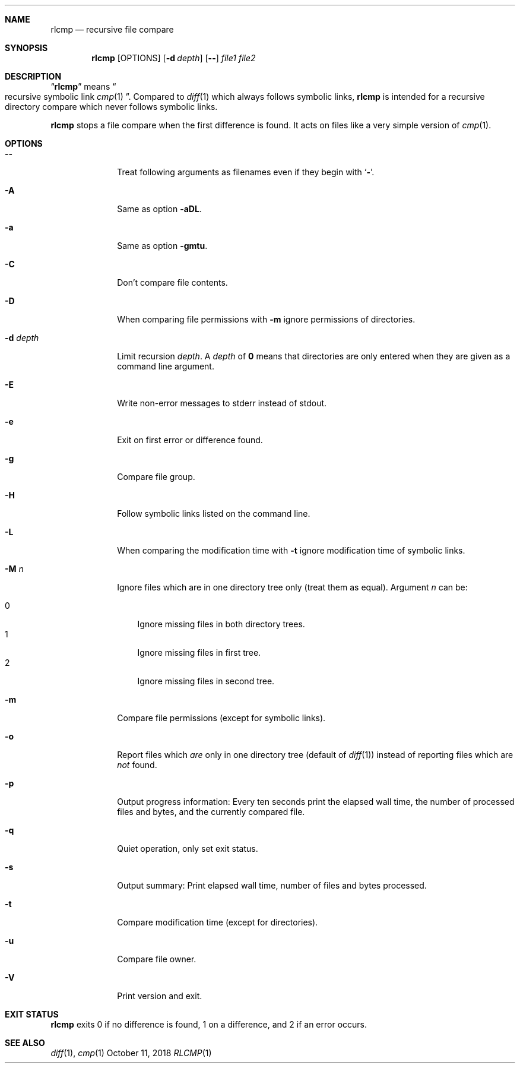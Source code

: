 .Dd October 11, 2018
.Dt RLCMP 1
.Sh NAME
.Nm rlcmp
.Nd recursive file compare
.Sh SYNOPSIS
.Nm
.Op OPTIONS
.Op Fl d Ar depth
.Op Fl Fl
.Ar file1
.Ar file2
.Sh DESCRIPTION
.Dq Nm
means
.Do recursive symbolic link Xr cmp 1 Dc .
Compared to
.Xr diff 1
which always follows symbolic links,
.Nm
is intended for a recursive directory compare which never
follows symbolic links.
.Pp
.Nm
stops a file compare when the first difference is found.
It acts on files like a very simple version of
.Xr cmp 1 .
.
.Sh OPTIONS
.
.Bl -tag -width ".It Fl d Ar depth"
.
.It Fl Fl
.
Treat following arguments as filenames even if they begin with
.Sq Fl .
.
.It Fl A
.
Same as option
.Fl aDL .
.
.It Fl a
.
Same as option
.Fl gmtu .
.
.It Fl C
.
Don't compare file contents.
.
.It Fl D
.
When comparing file permissions with
.Fl m
ignore permissions of directories.
.
.It Fl d Ar depth
.
Limit recursion
.Ar depth .
A
.Ar depth
of
.Li 0
means that directories are only entered when they are given as a command
line argument.
.
.It Fl E
.
Write non-error messages to stderr instead of stdout.
.
.It Fl e
.
Exit on first error or difference found.
.
.It Fl g
.
Compare file group.
.
.It Fl H
.
Follow symbolic links listed on the command line.
.
.It Fl L
.
When comparing the modification time with
.Fl t
ignore modification time of symbolic links.
.
.It Fl M Ar n
.
Ignore files which are in one directory tree only
(treat them as equal).
Argument
.Ar n
can be:
.Pp
. Bl -tag -width 1n -compact
. It 0
Ignore missing files in both directory trees.
. It 1
Ignore missing files in first tree.
. It 2
Ignore missing files in second tree.
. El
.
.It Fl m
.
Compare file permissions (except for symbolic links).
.
.It Fl o
.
Report files which
.Em are
only in one directory tree (default of
.Xr diff 1 )
instead of reporting files which are
.Em not
found.
.
.It Fl p
.
Output progress information:
Every ten seconds print the elapsed wall time,
the number of processed files and bytes,
and the currently compared file.
.
.It Fl q
.
Quiet operation, only set exit status.
.
.It Fl s
.
Output summary:
Print elapsed wall time, number of files and bytes processed.
.
.It Fl t
.
Compare modification time (except for directories).
.
.It Fl u
.
Compare file owner.
.
.It Fl V
.
Print version and exit.
.
.El
.Sh EXIT STATUS
.Nm
exits 0 if no difference is found,
1 on a difference,
and 2 if an error occurs.
.Sh SEE ALSO
.Xr diff 1 ,
.Xr cmp 1
